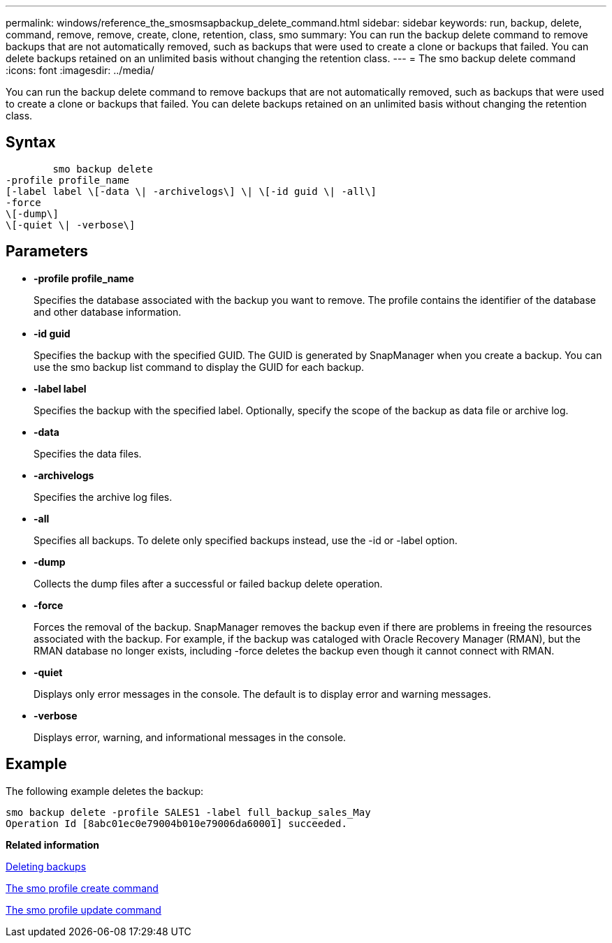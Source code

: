 ---
permalink: windows/reference_the_smosmsapbackup_delete_command.html
sidebar: sidebar
keywords: run, backup, delete, command, remove, remove, create, clone, retention, class, smo
summary: You can run the backup delete command to remove backups that are not automatically removed, such as backups that were used to create a clone or backups that failed. You can delete backups retained on an unlimited basis without changing the retention class.
---
= The smo backup delete command
:icons: font
:imagesdir: ../media/

[.lead]
You can run the backup delete command to remove backups that are not automatically removed, such as backups that were used to create a clone or backups that failed. You can delete backups retained on an unlimited basis without changing the retention class.

== Syntax

----

        smo backup delete
-profile profile_name
[-label label \[-data \| -archivelogs\] \| \[-id guid \| -all\]
-force
\[-dump\]
\[-quiet \| -verbose\]
----

== Parameters

* *-profile profile_name*
+
Specifies the database associated with the backup you want to remove. The profile contains the identifier of the database and other database information.

* *-id guid*
+
Specifies the backup with the specified GUID. The GUID is generated by SnapManager when you create a backup. You can use the smo backup list command to display the GUID for each backup.

* *-label label*
+
Specifies the backup with the specified label. Optionally, specify the scope of the backup as data file or archive log.

* *-data*
+
Specifies the data files.

* *-archivelogs*
+
Specifies the archive log files.

* *-all*
+
Specifies all backups. To delete only specified backups instead, use the -id or -label option.

* *-dump*
+
Collects the dump files after a successful or failed backup delete operation.

* *-force*
+
Forces the removal of the backup. SnapManager removes the backup even if there are problems in freeing the resources associated with the backup. For example, if the backup was cataloged with Oracle Recovery Manager (RMAN), but the RMAN database no longer exists, including -force deletes the backup even though it cannot connect with RMAN.

* *-quiet*
+
Displays only error messages in the console. The default is to display error and warning messages.

* *-verbose*
+
Displays error, warning, and informational messages in the console.

== Example

The following example deletes the backup:

----
smo backup delete -profile SALES1 -label full_backup_sales_May
Operation Id [8abc01ec0e79004b010e79006da60001] succeeded.
----

*Related information*

xref:task_deleting_backups.adoc[Deleting backups]

xref:reference_the_smosmsapprofile_create_command.adoc[The smo profile create command]

xref:reference_the_smosmsapprofile_update_command.adoc[The smo profile update command]
